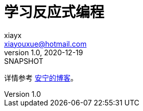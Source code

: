 = 学习反应式编程
xiayx <xiayouxue@hotmail.com>
v1.0, 2020-12-19: SNAPSHOT
:doctype: docbook
:toc: left
:numbered:
:imagesdir: docs/assets/images
:sourcedir: src/main/java
:resourcesdir: src/main/resources
:testsourcedir: src/test/java
:source-highlighter: highlightjs

详情参考 https://peacetrue.cn/summarize/learn-reactive/index.html[安宁的博客^]。
